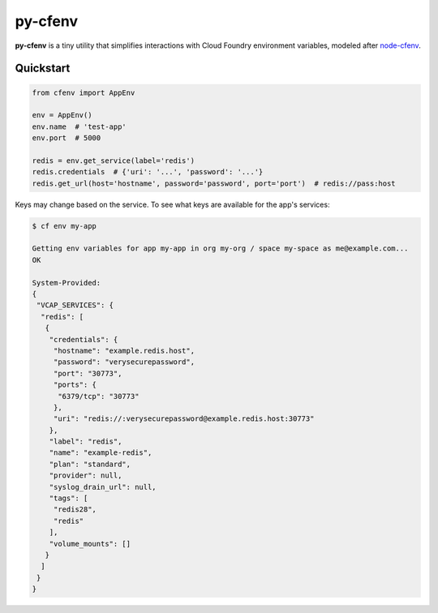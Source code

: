 ========
py-cfenv
========

.. image:: https://img.shields.io/pypi/v/cfenv.svg
    :target: http://badge.fury.io/py/cfenv
    :alt: Latest version

.. image:: https://img.shields.io/travis/jmcarp/py-cfenv/master.svg
    :target: https://travis-ci.org/jmcarp/py-cfenv
    :alt: Travis-CI

**py-cfenv** is a tiny utility that simplifies interactions with Cloud Foundry environment variables, modeled after node-cfenv_.

Quickstart
----------

.. code-block:: python

    from cfenv import AppEnv

    env = AppEnv()
    env.name  # 'test-app'
    env.port  # 5000

    redis = env.get_service(label='redis')
    redis.credentials  # {'uri': '...', 'password': '...'}
    redis.get_url(host='hostname', password='password', port='port')  # redis://pass:host

Keys may change based on the service. To see what keys are available for the app's services:

.. code-block:: bash

    $ cf env my-app
    
    Getting env variables for app my-app in org my-org / space my-space as me@example.com...
    OK

    System-Provided:
    {
     "VCAP_SERVICES": {
      "redis": [
       {
        "credentials": {
         "hostname": "example.redis.host",
         "password": "verysecurepassword",
         "port": "30773",
         "ports": {
          "6379/tcp": "30773"
         },
         "uri": "redis://:verysecurepassword@example.redis.host:30773"
        },
        "label": "redis",
        "name": "example-redis",
        "plan": "standard",
        "provider": null,
        "syslog_drain_url": null,
        "tags": [
         "redis28",
         "redis"
        ],
        "volume_mounts": []
       }
      ]
     }
    }

.. _node-cfenv: https://github.com/cloudfoundry-community/node-cfenv/
